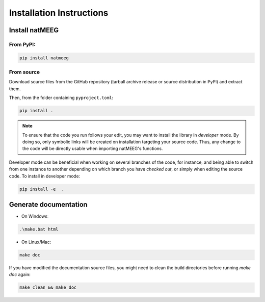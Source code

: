 Installation Instructions
=========================

Install natMEEG
---------------

From PyPI:
~~~~~~~~~~

.. code-block:: bash

    pip install natmeeg

From source
~~~~~~~~~~~~

Download source files from the GitHub repository (tarball archive release or source distribution in PyPI) and extract them.

Then, from the folder containing ``pyproject.toml``:

.. code-block:: bash
    
    pip install . 

.. note::

    To ensure that the code you run follows your edit, you may want to install the library in *developer*
    mode. By doing so, only symbolic links will be created on installation targeting your source code.
    Thus, any change to the code will be directly usable when importing natMEEG's functions.

Developer mode can be beneficial when working on several branches of the code, for instance, and being able to switch
from one instance to another depending on which branch you have *checked out*, or simply when editing the source code.
To install in developer mode:

.. code-block:: bash

    pip install -e  . 

Generate documentation
----------------------

- On Windows:

.. code-block:: bat
    
    .\make.bat html


- On Linux/Mac:

.. code-block:: bash
    
    make doc

If you have modified the documentation source files, you might need to clean the build directories
before running `make doc` again:

.. code-block:: bash
    
    make clean && make doc
